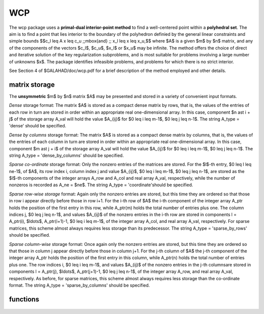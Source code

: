 WCP
===

.. module:: galahad.wcp

The wcp package uses a **primal-dual interior-point method** to find a 
well-centered point within a **polyhedral set**.
The aim is to find a point that lies interior to the boundary of the 
polyhedron definied by the general linear constraints and simple bounds
$$c_l \leq A x \leq c_u \;\;\mbox{and} \;\; x_l \leq x \leq x_u,$$
where $A$ is a given $m$ by $n$ matrix, and any of the components 
of the vectors $c_l$, $c_u$, $x_l$ or $x_u$ may be infinite.
The method offers the choice of direct and iterative solution of the key
regularization subproblems, and is most suitable for problems
involving a large number of unknowns $x$.
The package identifies infeasible problems, and problems for which there is 
no strict interior.

See Section 4 of $GALAHAD/doc/wcp.pdf for a brief description of the
method employed and other details.

matrix storage
--------------

The **unsymmetric** $m$ by $n$ matrix $A$ may be presented
and stored in a variety of convenient input formats. 

*Dense* storage format:
The matrix $A$ is stored as a compact dense matrix by rows, that is,
the values of the entries of each row in turn are
stored in order within an appropriate real one-dimensional array.
In this case, component $n \ast i + j$  of the storage array A_val
will hold the value $A_{ij}$ for $0 \leq i \leq m-1$, $0 \leq j \leq n-1$.
The string A_type = 'dense' should be specified.

*Dense by columns* storage format:
The matrix $A$ is stored as a compact dense matrix by columns, that is,
the values of the entries of each column in turn are
stored in order within an appropriate real one-dimensional array.
In this case, component $m \ast j + i$  of the storage array A_val
will hold the value $A_{ij}$ for $0 \leq i \leq m-1$, $0 \leq j \leq n-1$.
The string A_type = 'dense_by_columns' should be specified.

*Sparse co-ordinate* storage format:
Only the nonzero entries of the matrices are stored.
For the $l$-th entry, $0 \leq l \leq ne-1$, of $A$,
its row index i, column index j and value $A_{ij}$,
$0 \leq i \leq m-1$,  $0 \leq j \leq n-1$,  are stored as the $l$-th 
components of the integer arrays A_row and A_col and real array A_val, 
respectively, while the number of nonzeros is recorded as A_ne = $ne$.
The string A_type = 'coordinate'should be specified.

*Sparse row-wise storage* format:
Again only the nonzero entries are stored, but this time
they are ordered so that those in row i appear directly before those
in row i+1. For the i-th row of $A$ the i-th component of the
integer array A_ptr holds the position of the first entry in this row,
while A_ptr(m) holds the total number of entries plus one.
The column indices j, $0 \leq j \leq n-1$, and values
$A_{ij}$ of the  nonzero entries in the i-th row are stored in components
l = A_ptr(i), $\ldots$, A_ptr(i+1)-1,  $0 \leq i \leq m-1$,
of the integer array A_col, and real array A_val, respectively.
For sparse matrices, this scheme almost always requires less storage than
its predecessor.
The string A_type = 'sparse_by_rows' should be specified.

*Sparse column-wise* storage format:
Once again only the nonzero entries are stored, but this time
they are ordered so that those in column j appear directly before those
in column j+1. For the j-th column of $A$ the j-th component of the
integer array A_ptr holds the position of the first entry in this column,
while A_ptr(n) holds the total number of entries plus one.
The row indices i, $0 \leq i \leq m-1$, and values $A_{ij}$
of the  nonzero entries in the j-th columnsare stored in components
l = A_ptr(j), $\ldots$, A_ptr(j+1)-1, $0 \leq j \leq n-1$,
of the integer array A_row, and real array A_val, respectively.
As before, for sparse matrices, this scheme almost always requires less
storage than the co-ordinate format.
The string A_type = 'sparse_by_columns' should be specified.


functions
---------

   .. function:: wcp.initialize()

      Set default option values and initialize private data

      **Returns:**

      options : dict
        dictionary containing default control options:
          error : int
             error and warning diagnostics occur on stream error.
          out : int
             general output occurs on stream out.
          print_level : int
             the level of output required is specified by print_level.
             Possible values are

             * **<=0**

               gives no output,

             * **1**

               gives a one-line summary for every iteration.

             * **2**

               gives a summary of the inner iteration for each iteration.

             * **>=3**

               gives increasingly verbose (debugging) output.

          print_level : int
             the level of output required is specified by print_level.
          start_print : int
             any printing will start on this iteration.
          stop_print : int
             any printing will stop on this iteration.
          maxit : int
             at most maxit inner iterations are allowed.
          initial_point : int
             how to choose the initial point. Possible values are

             * **0**

               the values input in X, shifted to be at least prfeas
               from  their nearest bound, will be used

             * **1**

               the nearest point to the "bound average" 0.5(X_l+X_u)
               that  satisfies the linear constraints will be used.

          factor : int
             the factorization to be used. Possible values are

             * **0**

               automatic

             * **1**

               Schur-complement factorization

             * **2**

               augmented-system factorization.

          max_col : int
             the maximum number of nonzeros in a column of A which is
             permitted with the Schur-complement factorization.
          indmin : int
             an initial guess as to the integer workspace required by
             SBLS.
          valmin : int
             an initial guess as to the real workspace required by SBLS.
          itref_max : int
             the maximum number of iterative refinements allowed.
          infeas_max : int
             the number of iterations for which the overall
             infeasibility of the problem is not reduced by at least a
             factor ``required_infeas_reduction`` before the problem is
             flagged as infeasible (see required_infeas_reducti.
          perturbation_strategy : int
             the strategy used to reduce relaxed constraint bounds.
             Possible values are

             * **0**

               do not perturb the constraints

             * **1**

               reduce all perturbations by the same amount with
               linear reduction

             * **2**

               reduce each perturbation as much as possible with
               linear reduction

             * **3**

               reduce all perturbations by the same amount with
               superlinear  reduction

             * **4**

               reduce each perturbation as much as possible with
               superlinear  reduction.
          restore_problem : int
             indicate whether and how much of the input problem should
             be restored on output. Possible values are

             * **0**

               nothing restored

             * **1**

               scalar and vector parameters

             * **2**

               all parameters.

          infinity : float
             any bound larger than infinity in modulus will be regarded
             as infinite.
          stop_p : float
             the required accuracy for the primal infeasibility.
          stop_d : float
             the required accuracy for the dual infeasibility.
          stop_c : float
             the required accuracy for the complementarity.
          prfeas : float
             initial primal variables will not be closer than prfeas
             from their bound.
          dufeas : float
             initial dual variables will not be closer than dufeas from
             their bounds.
          mu_target : float
             the target value of the barrier parameter. If mu_target is
             not positive, it will be reset to an appropriate value.
          mu_accept_fraction : float
             the complemtary slackness x_i.z_i will be judged to lie
             within an acceptable margin around its target value mu as
             soon as mu_accept_fraction * mu <= x_i.z_i <= ( 1 /
             mu_accept_fraction ) * mu; the perturbations will be
             reduced as soon as all of the complemtary slacknesses
             x_i.z_i lie within acceptable bounds. mu_accept_fraction
             will be reset to ensure that it lies in the interval (0,1].
          mu_increase_factor : float
             the target value of the barrier parameter will be
             increased by mu_increase_factor for infeasible constraints
             every time the perturbations are adjusted.
          required_infeas_reduction : float
             if the overall infeasibility of the problem is not reduced
             by at least a factor required_infeas_reduction over
             ``infeas_max`` iterations, the problem is flagged as
             infeasible (see infeas_max).
          implicit_tol : float
             any primal or dual variable that is less feasible than
             implicit_tol will be regarded as defining an implicit
             constraint.
          pivot_tol : float
             the threshold pivot used by the matrix factorization. See
             the documentation for SBLS for details (obsolete).
          pivot_tol_for_dependencies : float
             the threshold pivot used by the matrix factorization when
             attempting to detect linearly dependent constraints. See
             the documentation for SBLS for details (obsolete).
          zero_pivot : float
             any pivots smaller than zero_pivot in absolute value will
             be regarded to zero when attempting to detect linearly
             dependent constraints (obsolete).
          perturb_start : float
             the constraint bounds will initially be relaxed by
             ``perturb_start;`` this perturbation will subsequently be
             reduced to zero. If perturb_start < 0, the amount by which
             the bounds are relaxed will be computed automatically.
          alpha_scale : float
             the test for rank defficiency will be to factorize (
             alpha_scale I A^T ) ( A 0 ).
          identical_bounds_tol : float
             any pair of constraint bounds (c_l,c_u) or (x_l,x_u) that
             are closer tha identical_bounds_tol will be reset to the
             average of their values.
          reduce_perturb_factor : float
             the constraint perturbation will be reduced as follows:
             * - if the variable lies outside a bound, the
             corresponding  perturbation will be reduced to
             reduce_perturb_factor * current pertubation + ( 1 -
             reduce_perturb_factor ) * violation
             * - otherwise, if the variable lies within
             insufficiently_feasible of its bound the pertubation will
             be reduced to reduce_perturb_multiplier * current
             pertubation
             * - otherwise if will be set to zero.
          reduce_perturb_multiplier : float
             see reduce_perturb_factor.
          insufficiently_feasible : float
             see reduce_perturb_factor.
          perturbation_small : float
             if the maximum constraint pertubation is smaller than
             perturbation_small and the violation is smaller than
             implicit_tol, the method will deduce that there is a
             feasible point but no interior.
          cpu_time_limit : float
             the maximum CPU time allowed (-ve means infinite).
          clock_time_limit : float
             the maximum elapsed clock time allowed (-ve means
             infinite).
          remove_dependencies : bool
             the equality constraints will be preprocessed to remove
             any linear dependencies if True.
          treat_zero_bounds_as_general : bool
             any problem bound with the value zero will be treated as
             if it were a general value if True.
          just_feasible : bool
             if ``just_feasible`` is True, the algorithm will stop as
             soon as a feasible point is found. Otherwise, the optimal
             solution to the problem will be found.
          balance_initial_complementarity : bool
             if ``balance_initial_complementarity`` is ``true.`` the
             initial complemetarity will be balanced.
          use_corrector : bool
             if ``use_corrector,`` a corrector step will be used.
          space_critical : bool
             if ``space_critical`` True, every effort will be made to
             use as little space as possible. This may result in longer
             computation time.
          deallocate_error_fatal : bool
             if ``deallocate_error_fatal`` is True, any array/pointer
             deallocation error will terminate execution. Otherwise,
             computation will continue.
          record_x_status : bool
             if ``record_x_status`` is True, the array inform.X_status
             will be allocated and the status of the bound constraints
             will be reported on exit.
          record_c_status : bool
             if ``record_c_status`` is True, the array inform.C_status
             will be allocated and the status of the general
             constraints will be reported on exit.
          prefix : str
            all output lines will be prefixed by the string contained
            in quotes within ``prefix``, e.g. 'word' (note the qutoes)
            will result in the prefix word.
          fdc_control : dict
             control parameters for FDC (see ``fdc.initialize``).
          sbls_control : dict
             control parameters for SBLS (see ``sbls.initialize``).

   .. function:: wcp.load(n, m, A_type, A_ne, A_row, A_col, A_ptr, options=None)

      Import problem data into internal storage prior to solution.

      **Parameters:**

      n : int
          holds the number of variables.
      m : int
          holds the number of constraints.
      A_type : string
          specifies the unsymmetric storage scheme used for the constraints 
          Jacobian $A$.
          It should be one of 'coordinate', 'sparse_by_rows' or 'dense';
          lower or upper case variants are allowed.
      A_ne : int
          holds the number of entries in $A$ in the sparse co-ordinate storage 
          scheme. It need not be set for any of the other two schemes.
      A_row : ndarray(A_ne)
          holds the row indices of $A$
          in the sparse co-ordinate storage scheme. It need not be set for
          any of the other two schemes, and in this case can be None.
      A_col : ndarray(A_ne)
          holds the column indices of $A$ in either the sparse co-ordinate, 
          or the sparse row-wise storage scheme. It need not be set when the 
          dense storage scheme is used, and in this case can be None.
      A_ptr : ndarray(m+1)
          holds the starting position of each row of $A$, as well as the 
          total number of entries plus one, in the sparse row-wise storage 
          scheme. It need not be set when the other schemes are used, and in 
          this case can be None.
      options : dict, optional
          dictionary of control options (see ``wcp.initialize``).

   .. function:: wcp.find_wcp(n, m, a_ne, A_val, c_l, c_u, x_l, x_u)

      Find a well-centered point for a given polyhedral set of linear 
      inequalities.

      **Parameters:**

      n : int
          holds the number of variables.
      m : int
          holds the number of residuals.
      f : float
          holds the constant term $f$ in the objective function.
      g : ndarray(n)
          holds the values of the linear term $g$ in the objective function.
      a_ne : int
          holds the number of entries in the constraint Jacobian $A$.
      A_val : ndarray(a_ne)
          holds the values of the nonzeros in the constraint Jacobian
          $A$ in the same order as specified in the sparsity pattern in 
          ``wcp.load``.
      c_l : ndarray(m)
          holds the values of the lower bounds $c_l$ on the constraints
          The lower bound on any component of $A x$ that is unbounded from 
          below should be set no larger than minus ``options.infinity``.
      c_u : ndarray(m)
          holds the values of the upper bounds $c_l$ on the  constraints
          The upper bound on any component of $A x$ that is unbounded from 
          above should be set no smaller than ``options.infinity``.
      x_l : ndarray(n)
          holds the values of the lower bounds $x_l$ on the variables.
          The lower bound on any component of $x$ that is unbounded from 
          below should be set no larger than minus ``options.infinity``.
      x_u : ndarray(n)
          holds the values of the upper bounds $x_l$ on the variables.
          The upper bound on any component of $x$ that is unbounded from 
          above should be set no smaller than ``options.infinity``.

      **Returns:**

      x : ndarray(n)
          holds the values of the approximate minimizer $x$ after
          a successful call.
      c : ndarray(m)
          holds the values of the residuals $c(x) = Ax$.
      y : ndarray(m)
          holds the values of the Lagrange multipliers associated with the 
          general linear constraints.
      z : ndarray(n)
          holds the values of the dual variables associated with the 
          simple bound constraints.
      c_stat : ndarray(m)
          holds the return status for each constraint. The i-th component will 
          be negative if the value of the $i$-th constraint $(Ax)_i$) lies on 
          its lower bound, positive if it lies on its upper bound, and 
          zero if it lies between bounds.
      x_stat : ndarray(n)
          holds the return status for each variable. The i-th component will be
          negative if the $i$-th variable lies on its lower bound, 
          positive if it lies on its upper bound, and zero if it lies
          between bounds.

   .. function:: [optional] wcp.information()

      Provide optional output information

      **Returns:**

      inform : dict
         dictionary containing output information:

          status : int
            return status.  Possible values are:

            * **0**

              The run was succesful.

            * **-1**

              An allocation error occurred. A message indicating the
              offending array is written on unit control['error'], and
              the returned allocation status and a string containing
              the name of the offending array are held in
              inform['alloc_status'] and inform['bad_alloc'] respectively.

            * **-2**

              A deallocation error occurred.  A message indicating the
              offending array is written on unit control['error'] and
              the returned allocation status and a string containing
              the name of the offending array are held in
              inform['alloc_status'] and inform['bad_alloc'] respectively.

            * **-3**

              The restriction n > 0 or m > 0 or requirement that type contains
              its relevant string 'dense', 'coordinate' or 'sparse_by_rows'
              has been violated.

            * **-4**

              The constraint bounds are inconsistent.

            * **-5**

              The constraints appear to have no feasible point.

            * **-9**

              The analysis phase of the factorization failed; the return
              status from the factorization package is given by
              inform['factor_status'].

            * **-10**

              The factorization failed; the return status from the
              factorization package is given by inform['factor_status'].

            * **-11**

              The solution of a set of linear equations using factors
              from the factorization package failed; the return status
              from the factorization package is given by
              inform['factor_status'].

            * **-16**

              The problem is so ill-conditioned that further progress
              is impossible.

            * **-17**

               The step is too small to make further impact.

            * **-18**

              Too many iterations have been performed. This may happen if
              control['maxit'] is too small, but may also be symptomatic
              of a badly scaled problem.

            * **-19**

              The CPU time limit has been reached. This may happen if
              control['cpu_time_limit'] is too small, but may also be
              symptomatic of a badly scaled problem.

          alloc_status : int
             the status of the last attempted allocation/deallocation.
          bad_alloc : str
             the name of the array for which an allocation/deallocation
             error ocurred.
          iter : int
             the total number of iterations required.
          factorization_status : int
             the return status from the factorization.
          factorization_integer : long
             the total integer workspace required for the factorization.
          factorization_real : long
             the total real workspace required for the factorization.
          nfacts : int
             the total number of factorizations performed.
          c_implicit : int
             the number of general constraints that lie on (one) of
             their bounds for feasible solutions.
          x_implicit : int
             the number of variables that lie on (one) of their bounds
             for all feasible solutions.
          y_implicit : int
             the number of Lagrange multipliers for general constraints
             that lie on (one) of their bounds for all feasible
             solutions.
          z_implicit : int
             the number of dual variables that lie on (one) of their
             bounds for all feasible solutions.
          obj : float
             the value of the objective function at the best estimate
             of the solution determined by WCP_solve.
          mu_final_target_max : float
             the largest target value on termination.
          non_negligible_pivot : float
             the smallest pivot which was not judged to be zero when
             detecting linear dependent constraints.
          feasible : bool
             is the returned "solution" feasible?.
          time : dict
             dictionary containing timing information:
               total : float
                  the total CPU time spent in the package.
               preprocess : float
                  the CPU time spent preprocessing the problem.
               find_dependent : float
                  the CPU time spent detecting linear dependencies.
               analyse : float
                  the CPU time spent analysing the required matrices prior
                  to  factorization.
               factorize : float
                  the CPU time spent factorizing the required matrices.
               solve : float
                  the CPU time spent computing the search direction.
               clock_total : float
                  the total clock time spent in the package.
               clock_preprocess : float
                  the clock time spent preprocessing the problem.
               clock_find_dependent : float
                  the clock time spent detecting linear dependencies.
               clock_analyse : float
                  the clock time spent analysing the required matrices prior
                  to  factorization.
               clock_factorize : float
                  the clock time spent factorizing the required matrices.
               clock_solve : float
                  the clock time spent computing the search direction.
          fdc_inform : dict
             inform parameters for FDC (see ``fdc.information``).
          sbls_inform : dict
             inform parameters for SBLS (see ``sbls.information``).

   .. function:: wcp.terminate()

     Deallocate all internal private storage.
